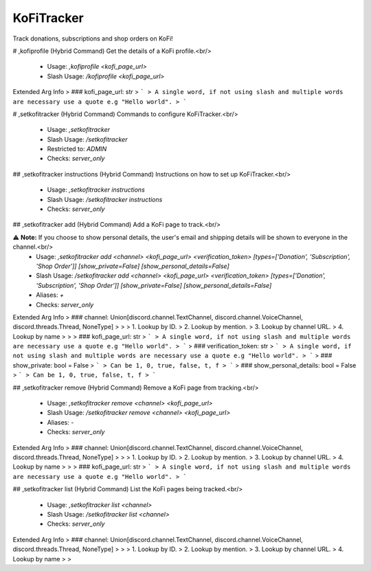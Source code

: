 KoFiTracker
===========

Track donations, subscriptions and shop orders on KoFi!

# ,kofiprofile (Hybrid Command)
Get the details of a KoFi profile.<br/>
 - Usage: `,kofiprofile <kofi_page_url>`
 - Slash Usage: `/kofiprofile <kofi_page_url>`
Extended Arg Info
> ### kofi_page_url: str
> ```
> A single word, if not using slash and multiple words are necessary use a quote e.g "Hello world".
> ```


# ,setkofitracker (Hybrid Command)
Commands to configure KoFiTracker.<br/>
 - Usage: `,setkofitracker`
 - Slash Usage: `/setkofitracker`
 - Restricted to: `ADMIN`
 - Checks: `server_only`


## ,setkofitracker instructions (Hybrid Command)
Instructions on how to set up KoFiTracker.<br/>
 - Usage: `,setkofitracker instructions`
 - Slash Usage: `/setkofitracker instructions`
 - Checks: `server_only`


## ,setkofitracker add (Hybrid Command)
Add a KoFi page to track.<br/>

⚠ **Note:** If you choose to show personal details, the user's email and shipping details will be shown to everyone in the channel.<br/>
 - Usage: `,setkofitracker add <channel> <kofi_page_url> <verification_token> [types=['Donation', 'Subscription', 'Shop Order']] [show_private=False] [show_personal_details=False]`
 - Slash Usage: `/setkofitracker add <channel> <kofi_page_url> <verification_token> [types=['Donation', 'Subscription', 'Shop Order']] [show_private=False] [show_personal_details=False]`
 - Aliases: `+`
 - Checks: `server_only`
Extended Arg Info
> ### channel: Union[discord.channel.TextChannel, discord.channel.VoiceChannel, discord.threads.Thread, NoneType]
> 
> 
>     1. Lookup by ID.
>     2. Lookup by mention.
>     3. Lookup by channel URL.
>     4. Lookup by name
> 
>     
> ### kofi_page_url: str
> ```
> A single word, if not using slash and multiple words are necessary use a quote e.g "Hello world".
> ```
> ### verification_token: str
> ```
> A single word, if not using slash and multiple words are necessary use a quote e.g "Hello world".
> ```
> ### show_private: bool = False
> ```
> Can be 1, 0, true, false, t, f
> ```
> ### show_personal_details: bool = False
> ```
> Can be 1, 0, true, false, t, f
> ```


## ,setkofitracker remove (Hybrid Command)
Remove a KoFi page from tracking.<br/>
 - Usage: `,setkofitracker remove <channel> <kofi_page_url>`
 - Slash Usage: `/setkofitracker remove <channel> <kofi_page_url>`
 - Aliases: `-`
 - Checks: `server_only`
Extended Arg Info
> ### channel: Union[discord.channel.TextChannel, discord.channel.VoiceChannel, discord.threads.Thread, NoneType]
> 
> 
>     1. Lookup by ID.
>     2. Lookup by mention.
>     3. Lookup by channel URL.
>     4. Lookup by name
> 
>     
> ### kofi_page_url: str
> ```
> A single word, if not using slash and multiple words are necessary use a quote e.g "Hello world".
> ```


## ,setkofitracker list (Hybrid Command)
List the KoFi pages being tracked.<br/>
 - Usage: `,setkofitracker list <channel>`
 - Slash Usage: `/setkofitracker list <channel>`
 - Checks: `server_only`
Extended Arg Info
> ### channel: Union[discord.channel.TextChannel, discord.channel.VoiceChannel, discord.threads.Thread, NoneType]
> 
> 
>     1. Lookup by ID.
>     2. Lookup by mention.
>     3. Lookup by channel URL.
>     4. Lookup by name
> 
>     


